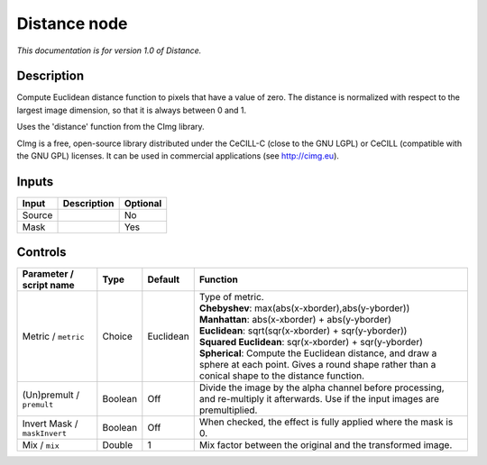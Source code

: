 .. _eu.cimg.Distance:

Distance node
=============

*This documentation is for version 1.0 of Distance.*

Description
-----------

Compute Euclidean distance function to pixels that have a value of zero. The distance is normalized with respect to the largest image dimension, so that it is always between 0 and 1.

Uses the 'distance' function from the CImg library.

CImg is a free, open-source library distributed under the CeCILL-C (close to the GNU LGPL) or CeCILL (compatible with the GNU GPL) licenses. It can be used in commercial applications (see http://cimg.eu).

Inputs
------

+----------+---------------+------------+
| Input    | Description   | Optional   |
+==========+===============+============+
| Source   |               | No         |
+----------+---------------+------------+
| Mask     |               | Yes        |
+----------+---------------+------------+

Controls
--------

.. tabularcolumns:: |>{\raggedright}p{0.2\columnwidth}|>{\raggedright}p{0.06\columnwidth}|>{\raggedright}p{0.07\columnwidth}|p{0.63\columnwidth}|

.. cssclass:: longtable

+--------------------------------+-----------+-------------+---------------------------------------------------------------------------------------------------------------------------------------------------------------+
| Parameter / script name        | Type      | Default     | Function                                                                                                                                                      |
+================================+===========+=============+===============================================================================================================================================================+
| Metric / ``metric``            | Choice    | Euclidean   | | Type of metric.                                                                                                                                             |
|                                |           |             | | **Chebyshev**: max(abs(x-xborder),abs(y-yborder))                                                                                                           |
|                                |           |             | | **Manhattan**: abs(x-xborder) + abs(y-yborder)                                                                                                              |
|                                |           |             | | **Euclidean**: sqrt(sqr(x-xborder) + sqr(y-yborder))                                                                                                        |
|                                |           |             | | **Squared Euclidean**: sqr(x-xborder) + sqr(y-yborder)                                                                                                      |
|                                |           |             | | **Spherical**: Compute the Euclidean distance, and draw a sphere at each point. Gives a round shape rather than a conical shape to the distance function.   |
+--------------------------------+-----------+-------------+---------------------------------------------------------------------------------------------------------------------------------------------------------------+
| (Un)premult / ``premult``      | Boolean   | Off         | Divide the image by the alpha channel before processing, and re-multiply it afterwards. Use if the input images are premultiplied.                            |
+--------------------------------+-----------+-------------+---------------------------------------------------------------------------------------------------------------------------------------------------------------+
| Invert Mask / ``maskInvert``   | Boolean   | Off         | When checked, the effect is fully applied where the mask is 0.                                                                                                |
+--------------------------------+-----------+-------------+---------------------------------------------------------------------------------------------------------------------------------------------------------------+
| Mix / ``mix``                  | Double    | 1           | Mix factor between the original and the transformed image.                                                                                                    |
+--------------------------------+-----------+-------------+---------------------------------------------------------------------------------------------------------------------------------------------------------------+
